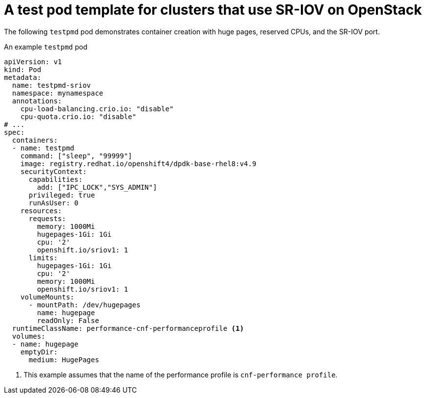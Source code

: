 // Module included in the following assemblies:
//
// * networking/hardware_networks/add-pod.adoc

:_mod-docs-content-type: REFERENCE
[id="nw-openstack-ovs-sr-iov-testpmd-pod_{context}"]
= A test pod template for clusters that use SR-IOV on OpenStack

The following `testpmd` pod demonstrates container creation with huge pages, reserved CPUs, and the SR-IOV port.

.An example `testpmd` pod
[source,yaml]
----
apiVersion: v1
kind: Pod
metadata:
  name: testpmd-sriov
  namespace: mynamespace
  annotations:
    cpu-load-balancing.crio.io: "disable"
    cpu-quota.crio.io: "disable"
# ...
spec:
  containers:
  - name: testpmd
    command: ["sleep", "99999"]
    image: registry.redhat.io/openshift4/dpdk-base-rhel8:v4.9
    securityContext:
      capabilities:
        add: ["IPC_LOCK","SYS_ADMIN"]
      privileged: true
      runAsUser: 0
    resources:
      requests:
        memory: 1000Mi
        hugepages-1Gi: 1Gi
        cpu: '2'
        openshift.io/sriov1: 1
      limits:
        hugepages-1Gi: 1Gi
        cpu: '2'
        memory: 1000Mi
        openshift.io/sriov1: 1
    volumeMounts:
      - mountPath: /dev/hugepages
        name: hugepage
        readOnly: False
  runtimeClassName: performance-cnf-performanceprofile <1>
  volumes:
  - name: hugepage
    emptyDir:
      medium: HugePages
----
<1> This example assumes that the name of the performance profile is `cnf-performance profile`.